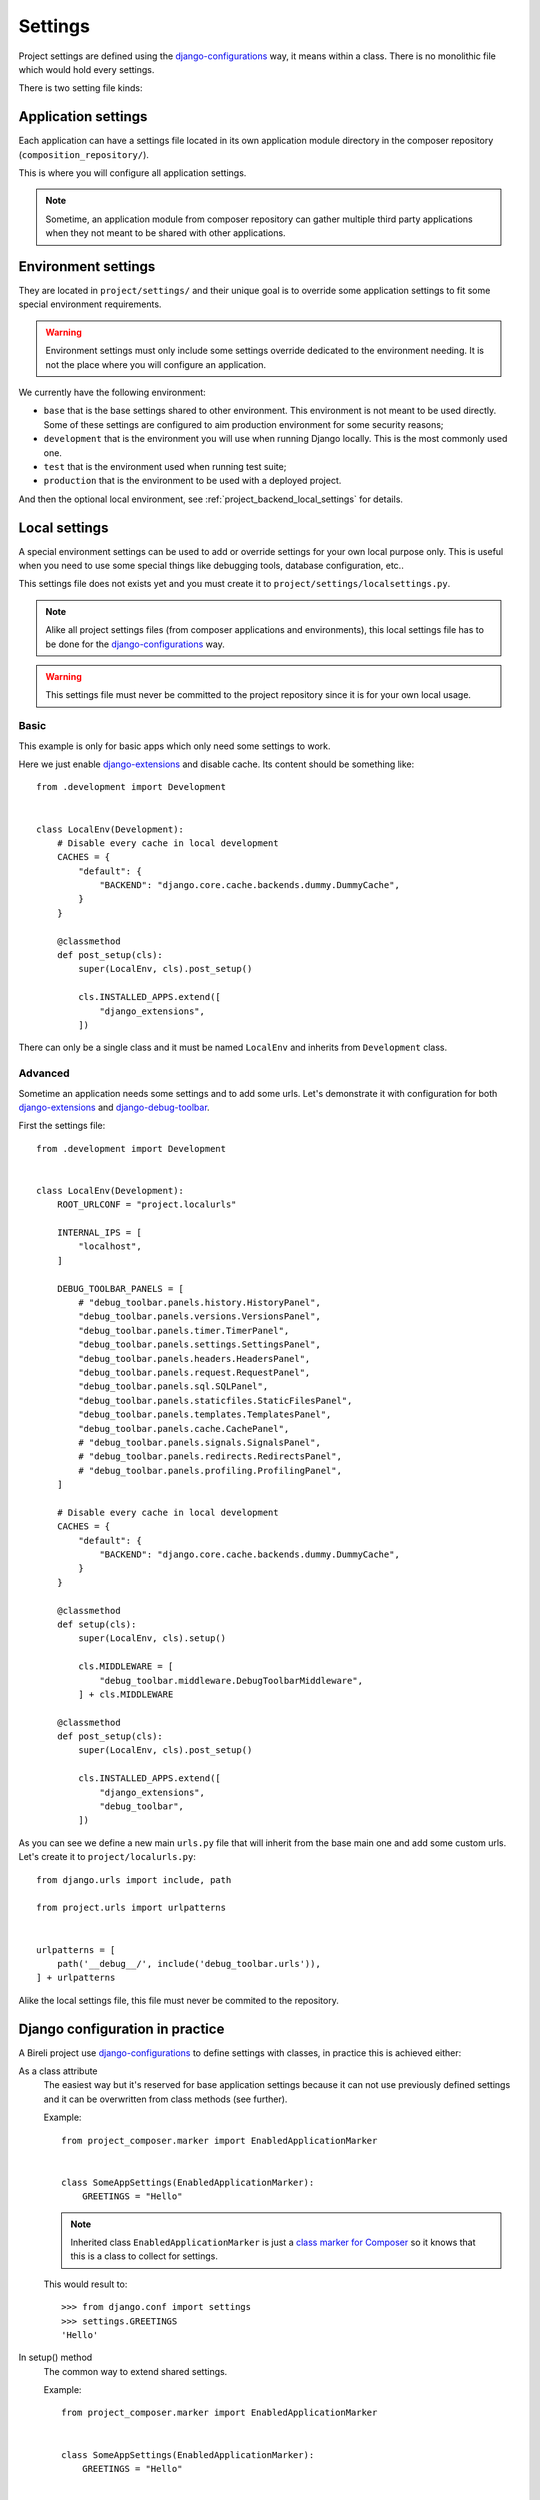 .. _virtualenv: http://www.virtualenv.org/
.. _pip: http://www.pip-installer.org
.. _Project composer: https://project-composer.readthedocs.io/en/latest/
.. _django-configurations: https://django-configurations.readthedocs.io/en/stable/

.. _intro_backend_settings:

========
Settings
========

Project settings are defined using the `django-configurations`_ way, it means within
a class. There is no monolithic file which would hold every settings.

There is two setting file kinds:


.. _project_backend_app_settings:

Application settings
********************

Each application can have a settings file located in its own application module
directory in the composer repository (``composition_repository/``).

This is where you will configure all application settings.

.. Note::
    Sometime, an application module from composer repository can gather multiple
    third party applications when they not meant to be shared with other
    applications.


.. _project_backend_env_settings:

Environment settings
********************

They are located in ``project/settings/`` and their unique goal is to override some
application settings to fit some special environment requirements.

.. Warning::
    Environment settings must only include some settings override dedicated to the
    environment needing. It is not the place where you will configure an
    application.

We currently have the following environment:

* ``base`` that is the base settings shared to other environment. This environment
  is not meant to be used directly. Some of these settings are configured to aim
  production environment for some security reasons;
* ``development`` that is the environment you will use when running Django locally.
  This is the most commonly used one.
* ``test`` that is the environment used when running test suite;
* ``production`` that is the environment to be used with a deployed project.

And then the optional local environment, see :ref:`project_backend_local_settings`
for details.

.. _project_backend_local_settings:

Local settings
**************

A special environment settings can be used to add or override settings for your own
local purpose only. This is useful when you need to use some special things like
debugging tools, database configuration, etc..

This settings file does not exists yet and you must create it to
``project/settings/localsettings.py``.

.. Note::
   Alike all project settings files (from composer applications and environments), this
   local settings file has to be done for the `django-configurations`_ way.

.. Warning::
   This settings file must never be committed to the project repository since it is
   for your own local usage.


Basic
-----

This example is only for basic apps which only need some settings to work.

Here we just enable
`django-extensions <https://django-extensions.readthedocs.io/en/latest/>`_ and disable
cache. Its content should be something like: ::

    from .development import Development


    class LocalEnv(Development):
        # Disable every cache in local development
        CACHES = {
            "default": {
                "BACKEND": "django.core.cache.backends.dummy.DummyCache",
            }
        }

        @classmethod
        def post_setup(cls):
            super(LocalEnv, cls).post_setup()

            cls.INSTALLED_APPS.extend([
                "django_extensions",
            ])

There can only be a single class and it must be named ``LocalEnv`` and inherits from
``Development`` class.


Advanced
--------

Sometime an application needs some settings and to add some urls. Let's demonstrate it
with configuration for both
`django-extensions <https://django-extensions.readthedocs.io/en/latest/>`_ and
`django-debug-toolbar <https://django-debug-toolbar.readthedocs.io/en/latest/>`_.

First the settings file: ::

    from .development import Development


    class LocalEnv(Development):
        ROOT_URLCONF = "project.localurls"

        INTERNAL_IPS = [
            "localhost",
        ]

        DEBUG_TOOLBAR_PANELS = [
            # "debug_toolbar.panels.history.HistoryPanel",
            "debug_toolbar.panels.versions.VersionsPanel",
            "debug_toolbar.panels.timer.TimerPanel",
            "debug_toolbar.panels.settings.SettingsPanel",
            "debug_toolbar.panels.headers.HeadersPanel",
            "debug_toolbar.panels.request.RequestPanel",
            "debug_toolbar.panels.sql.SQLPanel",
            "debug_toolbar.panels.staticfiles.StaticFilesPanel",
            "debug_toolbar.panels.templates.TemplatesPanel",
            "debug_toolbar.panels.cache.CachePanel",
            # "debug_toolbar.panels.signals.SignalsPanel",
            # "debug_toolbar.panels.redirects.RedirectsPanel",
            # "debug_toolbar.panels.profiling.ProfilingPanel",
        ]

        # Disable every cache in local development
        CACHES = {
            "default": {
                "BACKEND": "django.core.cache.backends.dummy.DummyCache",
            }
        }

        @classmethod
        def setup(cls):
            super(LocalEnv, cls).setup()

            cls.MIDDLEWARE = [
                "debug_toolbar.middleware.DebugToolbarMiddleware",
            ] + cls.MIDDLEWARE

        @classmethod
        def post_setup(cls):
            super(LocalEnv, cls).post_setup()

            cls.INSTALLED_APPS.extend([
                "django_extensions",
                "debug_toolbar",
            ])

As you can see we define a new main ``urls.py`` file that will inherit from the base
main one and add some custom urls. Let's create it to ``project/localurls.py``: ::

    from django.urls import include, path

    from project.urls import urlpatterns


    urlpatterns = [
        path('__debug__/', include('debug_toolbar.urls')),
    ] + urlpatterns

Alike the local settings file, this file must never be commited to the repository.


.. _project_backend_settings_django_config:

Django configuration in practice
********************************

A Bireli project use `django-configurations`_ to define settings with classes, in
practice this is achieved either:

As a class attribute
    The easiest way but it's reserved for base application settings because
    it can not use previously defined settings and it can be overwritten from class
    methods (see further).

    Example: ::

        from project_composer.marker import EnabledApplicationMarker


        class SomeAppSettings(EnabledApplicationMarker):
            GREETINGS = "Hello"

    .. Note::
        Inherited class ``EnabledApplicationMarker`` is just a
        `class marker for Composer <https://project-composer.readthedocs.io/en/latest/core/miscellaneous.html#project_composer.marker.EnabledApplicationMarker>`_
        so it knows that this is a class to collect for settings.

    This would result to: ::

        >>> from django.conf import settings
        >>> settings.GREETINGS
        'Hello'

In setup() method
    The common way to extend shared settings.

    Example: ::

        from project_composer.marker import EnabledApplicationMarker


        class SomeAppSettings(EnabledApplicationMarker):
            GREETINGS = "Hello"


        class AnotherAppSettings(EnabledApplicationMarker):
            NAME = " World"

            @classmethod
            def setup(cls):
                super().setup()

                cls.GREETINGS = cls.GREETINGS / cls.NAME

                NOT_A_SETTING = "niet"

    .. Note::
        As you can see in setup method you must define settings as an attribute of
        the class object ``cls``, only class object attributes are assumed as a
        settings and without it the variable won't be available in settings.

        Post setup method have the same constraint.

    This would result to: ::

        >>> from django.conf import settings
        >>> settings.GREETINGS
        'Hello World'
        >>> settings.NOT_A_SETTING
        AttributeError: 'Settings' object has no attribute 'NOT_A_SETTING'


In post_setup() method
    Post setup is a way to computate settings from other settings that
    may have been defined from class attribute or setup() method.

    This may be considered as a last resort solution for shared settings.

    Example: ::

        from project_composer.marker import EnabledApplicationMarker


        class SomeAppSettings(EnabledApplicationMarker):
            GREETINGS = "Hello"


        class AnotherAppSettings(EnabledApplicationMarker):
            NAME = " World"

            @classmethod
            def setup(cls):
                super().setup()

                cls.GREETINGS = cls.GREETINGS + cls.NAME


        class NihilisticAppSettings(EnabledApplicationMarker):
            @classmethod
            def post_setup(cls):
                super().post_setup()

                cls.GREETINGS = "Nope"

    This would result to: ::

        >>> from django.conf import settings
        >>> settings.GREETINGS
        'Nope'

Finally remember that 'django-configuration' class leads to a "one-way cascade". This
means a setting defined in ``setup()`` method won't be overwritten from a class
attribute so at least it will have to be in ``setup()`` method. And it is the same way
with settings from ``post_setup()`` method.

Obviously for a setting defined in the same way in multiple classes this is the last
loaded one that will win, the order of your application composition does matter.

